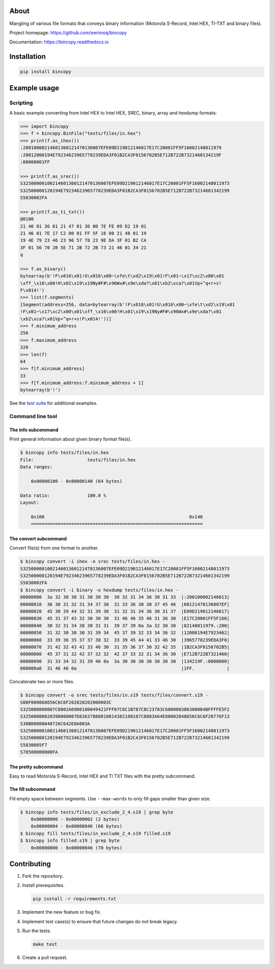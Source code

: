 |buildstatus|_
|coverage|_

About
=====

Mangling of various file formats that conveys binary information
(Motorola S-Record, Intel HEX, TI-TXT and binary files).

Project homepage: https://github.com/eerimoq/bincopy

Documentation: https://bincopy.readthedocs.io

Installation
============

.. code-block:: python

    pip install bincopy

Example usage
=============

Scripting
---------

A basic example converting from Intel HEX to Intel HEX, SREC, binary,
array and hexdump formats:

.. code-block:: python

    >>> import bincopy
    >>> f = bincopy.BinFile("tests/files/in.hex")
    >>> print(f.as_ihex())
    :20010000214601360121470136007EFE09D219012146017E17C20001FF5F16002148011979
    :20012000194E79234623965778239EDA3F01B2CA3F0156702B5E712B722B7321460134219F
    :00000001FF

    >>> print(f.as_srec())
    S32500000100214601360121470136007EFE09D219012146017E17C20001FF5F16002148011973
    S32500000120194E79234623965778239EDA3F01B2CA3F0156702B5E712B722B73214601342199
    S5030002FA

    >>> print(f.as_ti_txt())
    @0100
    21 46 01 36 01 21 47 01 36 00 7E FE 09 D2 19 01
    21 46 01 7E 17 C2 00 01 FF 5F 16 00 21 48 01 19
    19 4E 79 23 46 23 96 57 78 23 9E DA 3F 01 B2 CA
    3F 01 56 70 2B 5E 71 2B 72 2B 73 21 46 01 34 21
    q

    >>> f.as_binary()
    bytearray(b'!F\x016\x01!G\x016\x00~\xfe\t\xd2\x19\x01!F\x01~\x17\xc2\x00\x01
    \xff_\x16\x00!H\x01\x19\x19Ny#F#\x96Wx#\x9e\xda?\x01\xb2\xca?\x01Vp+^q+r+s!
    F\x014!')
    >>> list(f.segments)
    [Segment(address=256, data=bytearray(b'!F\x016\x01!G\x016\x00~\xfe\t\xd2\x19\x01
    !F\x01~\x17\xc2\x00\x01\xff_\x16\x00!H\x01\x19\x19Ny#F#\x96Wx#\x9e\xda?\x01
    \xb2\xca?\x01Vp+^q+r+s!F\x014!'))]
    >>> f.minimum_address
    256
    >>> f.maximum_address
    320
    >>> len(f)
    64
    >>> f[f.minimum_address]
    33
    >>> f[f.minimum_address:f.minimum_address + 1]
    bytearray(b'!')

See the `test suite`_ for additional examples.

Command line tool
-----------------

The info subcommand
^^^^^^^^^^^^^^^^^^^

Print general information about given binary format file(s).

.. code-block:: text

   $ bincopy info tests/files/in.hex
   File:                    tests/files/in.hex
   Data ranges:

       0x00000100 - 0x00000140 (64 bytes)

   Data ratio:              100.0 %
   Layout:

       0x100                                                      0x140
       ================================================================

The convert subcommand
^^^^^^^^^^^^^^^^^^^^^^

Convert file(s) from one format to another.

.. code-block:: text

   $ bincopy convert -i ihex -o srec tests/files/in.hex -
   S32500000100214601360121470136007EFE09D219012146017E17C20001FF5F16002148011973
   S32500000120194E79234623965778239EDA3F01B2CA3F0156702B5E712B722B73214601342199
   S5030002FA
   $ bincopy convert -i binary -o hexdump tests/files/in.hex -
   00000000  3a 32 30 30 31 30 30 30  30 32 31 34 36 30 31 33  |:200100002146013|
   00000010  36 30 31 32 31 34 37 30  31 33 36 30 30 37 45 46  |60121470136007EF|
   00000020  45 30 39 44 32 31 39 30  31 32 31 34 36 30 31 37  |E09D219012146017|
   00000030  45 31 37 43 32 30 30 30  31 46 46 35 46 31 36 30  |E17C20001FF5F160|
   00000040  30 32 31 34 38 30 31 31  39 37 39 0a 3a 32 30 30  |02148011979.:200|
   00000050  31 32 30 30 30 31 39 34  45 37 39 32 33 34 36 32  |12000194E7923462|
   00000060  33 39 36 35 37 37 38 32  33 39 45 44 41 33 46 30  |3965778239EDA3F0|
   00000070  31 42 32 43 41 33 46 30  31 35 36 37 30 32 42 35  |1B2CA3F0156702B5|
   00000080  45 37 31 32 42 37 32 32  42 37 33 32 31 34 36 30  |E712B722B7321460|
   00000090  31 33 34 32 31 39 46 0a  3a 30 30 30 30 30 30 30  |134219F.:0000000|
   000000a0  31 46 46 0a                                       |1FF.            |

Concatenate two or more files.

.. code-block:: text

   $ bincopy convert -o srec tests/files/in.s19 tests/files/convert.s19 -
   S00F000068656C6C6F202020202000003C
   S325000000007C0802A6900100049421FFF07C6C1B787C8C23783C600000386300004BFFFFE5F2
   S32500000020398000007D83637880010014382100107C0803A64E80002048656C6C6F20776F13
   S30B00000040726C642E0A003A
   S32500000100214601360121470136007EFE09D219012146017E17C20001FF5F16002148011973
   S32500000120194E79234623965778239EDA3F01B2CA3F0156702B5E712B722B73214601342199
   S5030005F7
   S70500000000FA

The pretty subcommand
^^^^^^^^^^^^^^^^^^^^^

Easy to read Motorola S-Record, Intel HEX and TI TXT files with the
pretty subcommand.

.. image:: https://github.com/eerimoq/bincopy/raw/master/docs/pretty-s19.png

.. image:: https://github.com/eerimoq/bincopy/raw/master/docs/pretty-hex.png

.. image:: https://github.com/eerimoq/bincopy/raw/master/docs/pretty-ti-txt.png

The fill subcommand
^^^^^^^^^^^^^^^^^^^

Fill empty space between segments. Use ``--max-words`` to only fill
gaps smaller than given size.

.. code-block:: text

   $ bincopy info tests/files/in_exclude_2_4.s19 | grep byte
       0x00000000 - 0x00000002 (2 bytes)
       0x00000004 - 0x00000046 (66 bytes)
   $ bincopy fill tests/files/in_exclude_2_4.s19 filled.s19
   $ bincopy info filled.s19 | grep byte
       0x00000000 - 0x00000046 (70 bytes)

Contributing
============

#. Fork the repository.

#. Install prerequisites.

   .. code-block:: text

      pip install -r requirements.txt

#. Implement the new feature or bug fix.

#. Implement test case(s) to ensure that future changes do not break
   legacy.

#. Run the tests.

   .. code-block:: text

      make test

#. Create a pull request.

.. |buildstatus| image:: https://travis-ci.org/eerimoq/bincopy.svg
.. _buildstatus: https://travis-ci.org/eerimoq/bincopy

.. |coverage| image:: https://coveralls.io/repos/github/eerimoq/bincopy/badge.svg?branch=master
.. _coverage: https://coveralls.io/github/eerimoq/bincopy

.. _test suite: https://github.com/eerimoq/bincopy/blob/master/tests/test_bincopy.py
